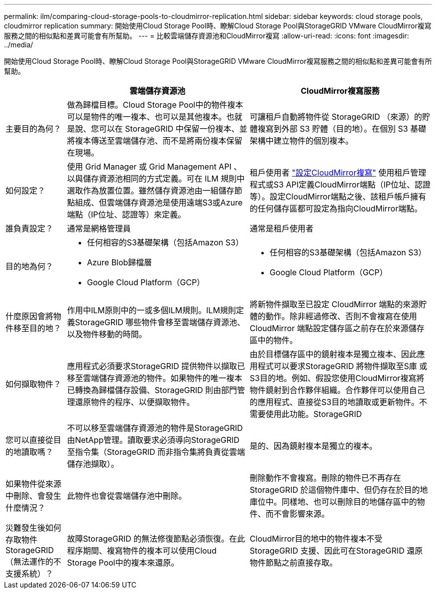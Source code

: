 ---
permalink: ilm/comparing-cloud-storage-pools-to-cloudmirror-replication.html 
sidebar: sidebar 
keywords: cloud storage pools, cloudmirror replication 
summary: 開始使用Cloud Storage Pool時、瞭解Cloud Storage Pool與StorageGRID VMware CloudMirror複寫服務之間的相似點和差異可能會有所幫助。 
---
= 比較雲端儲存資源池和CloudMirror複寫
:allow-uri-read: 
:icons: font
:imagesdir: ../media/


[role="lead"]
開始使用Cloud Storage Pool時、瞭解Cloud Storage Pool與StorageGRID VMware CloudMirror複寫服務之間的相似點和差異可能會有所幫助。

[cols="1a,3a,3a"]
|===
|  | 雲端儲存資源池 | CloudMirror複寫服務 


 a| 
主要目的為何？
 a| 
做為歸檔目標。Cloud Storage Pool中的物件複本可以是物件的唯一複本、也可以是其他複本。也就是說、您可以在 StorageGRID 中保留一份複本、並將複本傳送至雲端儲存池、而不是將兩份複本保留在現場。
 a| 
可讓租戶自動將物件從 StorageGRID （來源）的貯體複寫到外部 S3 貯體（目的地）。在個別 S3 基礎架構中建立物件的個別複本。



 a| 
如何設定？
 a| 
使用 Grid Manager 或 Grid Management API 、以與儲存資源池相同的方式定義。可在 ILM 規則中選取作為放置位置。雖然儲存資源池由一組儲存節點組成、但雲端儲存資源池是使用遠端S3或Azure端點（IP位址、認證等）來定義。
 a| 
租戶使用者 link:../tenant/configuring-cloudmirror-replication.html["設定CloudMirror複寫"] 使用租戶管理程式或S3 API定義CloudMirror端點（IP位址、認證等）。設定CloudMirror端點之後、該租戶帳戶擁有的任何儲存區都可設定為指向CloudMirror端點。



 a| 
誰負責設定？
 a| 
通常是網格管理員
 a| 
通常是租戶使用者



 a| 
目的地為何？
 a| 
* 任何相容的S3基礎架構（包括Amazon S3）
* Azure Blob歸檔層
* Google Cloud Platform（GCP）

 a| 
* 任何相容的S3基礎架構（包括Amazon S3）
* Google Cloud Platform（GCP）




 a| 
什麼原因會將物件移至目的地？
 a| 
作用中ILM原則中的一或多個ILM規則。ILM規則定義StorageGRID 哪些物件會移至雲端儲存資源池、以及物件移動的時間。
 a| 
將新物件擷取至已設定 CloudMirror 端點的來源貯體的動作。除非經過修改、否則不會複寫在使用 CloudMirror 端點設定儲存區之前存在於來源儲存區中的物件。



 a| 
如何擷取物件？
 a| 
應用程式必須要求StorageGRID 提供物件以擷取已移至雲端儲存資源池的物件。如果物件的唯一複本已轉換為歸檔儲存設備、StorageGRID 則由部門管理還原物件的程序、以便擷取物件。
 a| 
由於目標儲存區中的鏡射複本是獨立複本、因此應用程式可以要求StorageGRID 將物件擷取至S庫 或S3目的地。例如、假設您使用CloudMirror複寫將物件鏡射到合作夥伴組織。合作夥伴可以使用自己的應用程式、直接從S3目的地讀取或更新物件。不需要使用此功能。StorageGRID



 a| 
您可以直接從目的地讀取嗎？
 a| 
不可以移至雲端儲存資源池的物件是StorageGRID 由NetApp管理。讀取要求必須導向StorageGRID 至指令集（StorageGRID 而非指令集將負責從雲端儲存池擷取）。
 a| 
是的、因為鏡射複本是獨立的複本。



 a| 
如果物件從來源中刪除、會發生什麼情況？
 a| 
此物件也會從雲端儲存池中刪除。
 a| 
刪除動作不會複寫。刪除的物件已不再存在StorageGRID 於這個物件庫中、但仍存在於目的地庫位中。同樣地、也可以刪除目的地儲存區中的物件、而不會影響來源。



 a| 
災難發生後如何存取物件StorageGRID （無法運作的不支援系統）？
 a| 
故障StorageGRID 的無法修復節點必須恢復。在此程序期間、複寫物件的複本可以使用Cloud Storage Pool中的複本來還原。
 a| 
CloudMirror目的地中的物件複本不受StorageGRID 支援、因此可在StorageGRID 還原物件節點之前直接存取。

|===